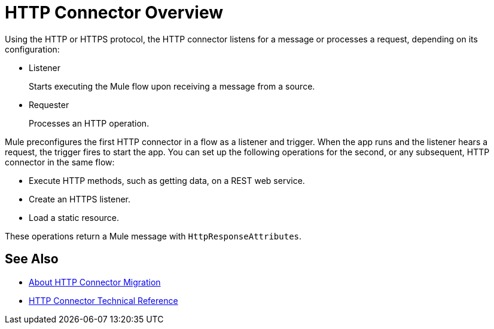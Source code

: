 = HTTP Connector Overview
:keywords: connectors, http, https

Using the HTTP or HTTPS protocol, the HTTP connector listens for a message or processes a request, depending on its configuration:

* Listener
+
Starts executing the Mule flow upon receiving a message from a source.
+
* Requester
+
Processes an HTTP operation.

Mule preconfigures the first HTTP connector in a flow as a listener and trigger. When the app runs and the listener hears a request, the trigger fires to start the app. You can set up the following operations for the second, or any subsequent, HTTP connector in the same flow:

* Execute HTTP methods, such as getting data, on a REST web service.
* Create an HTTPS listener.
* Load a static resource.

These operations return a Mule message with `HttpResponseAttributes`.

== See Also

* link:/connectors/http-about-http-connector-migration[About HTTP Connector Migration]
* link:/connectors/http-documentation[HTTP Connector Technical Reference]

